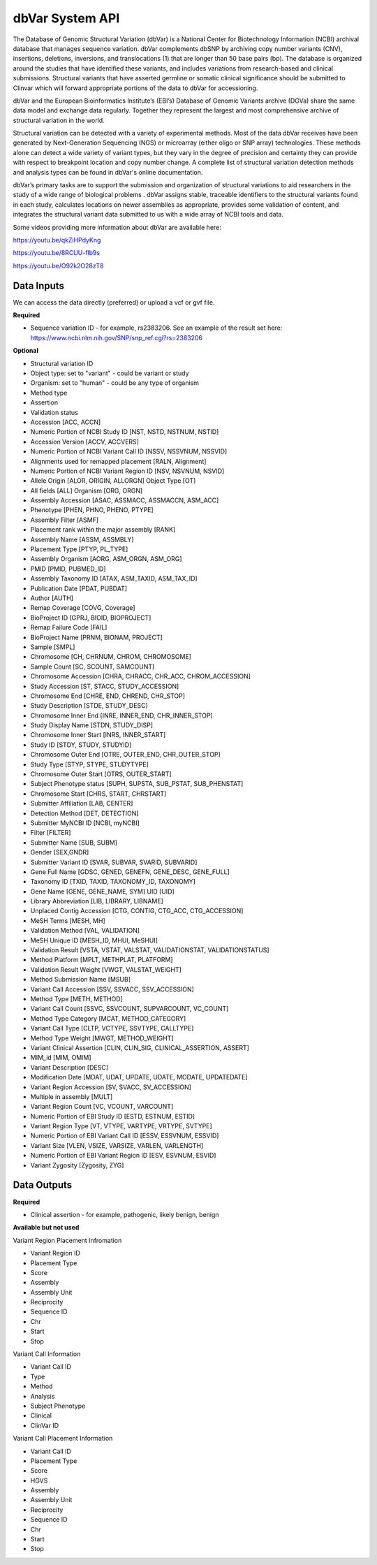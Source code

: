 dbVar System API
!!!!!!!!!!!!!!!!!!!

The Database of Genomic Structural Variation (dbVar) is a National Center for Biotechnology Information (NCBI) archival database that manages sequence variation. dbVar complements dbSNP by archiving copy number variants (CNV), insertions, deletions, inversions, and translocations (1) that are longer than 50 base pairs (bp). The database is organized around the studies that have identified these variants, and includes variations from research-based and clinical submissions. Structural variants that have asserted germline or somatic clinical significance should be submitted to Clinvar which will forward appropriate portions of the data to dbVar for accessioning.

dbVar and the European Bioinformatics Institute’s (EBI’s) Database of Genomic Variants archive (DGVa) share the same data model and exchange data regularly. Together they represent the largest and most comprehensive archive of structural variation in the world.

Structural variation can be detected with a variety of experimental methods. Most of the data dbVar receives have been generated by Next-Generation Sequencing (NGS) or microarray (either oligo or SNP array) technologies. These methods alone can detect a wide variety of variant types, but they vary in the degree of precision and certainty they can provide with respect to breakpoint location and copy number change. A complete list of structural variation detection methods and analysis types can be found in dbVar's online documentation.

dbVar’s primary tasks are to support the submission and organization of structural variations to aid researchers in the study of a wide range of biological problems . dbVar assigns stable, traceable identifiers to the structural variants found in each study, calculates locations on newer assemblies as appropriate, provides some validation of content, and integrates the structural variant data submitted to us with a wide array of NCBI tools and data.

Some videos providing more information about dbVar are available here:

https://youtu.be/qkZiHPdyKng

https://youtu.be/8RCUU-flb9s

https://youtu.be/O92k2O28zT8


**Data Inputs**
@@@@@@@@@@@@@@@

We can access the data directly (preferred) or upload a vcf or gvf file.

**Required**

* Sequence variation ID - for example, rs2383206. See an example of the result set here: https://www.ncbi.nlm.nih.gov/SNP/snp_ref.cgi?rs=2383206

**Optional**

* Structural variation ID
* Object type: set to "variant" - could be variant or study
* Organism: set to "human" - could be any type of organism
* Method type
* Assertion
* Validation status
* Accession [ACC, ACCN]	
* Numeric Portion of NCBI Study ID [NST, NSTD, NSTNUM, NSTID]
* Accession Version [ACCV, ACCVERS]	
* Numeric Portion of NCBI Variant Call ID [NSSV, NSSVNUM, NSSVID]
* Alignments used for remapped placement [RALN, Alignment]
* Numeric Portion of NCBI Variant Region ID [NSV, NSVNUM, NSVID]
* Allele Origin [ALOR, ORIGIN, ALLORGN]	Object Type [OT]
* All fields [ALL]	Organism [ORG, ORGN]
* Assembly Accession [ASAC, ASSMACC, ASSMACCN, ASM_ACC]	
* Phenotype [PHEN, PHNO, PHENO, PTYPE]
* Assembly Filter [ASMF]	
* Placement rank within the major assembly [RANK]
* Assembly Name [ASSM, ASSMBLY]	
* Placement Type [PTYP, PL_TYPE]
* Assembly Organism [AORG, ASM_ORGN, ASM_ORG]
* PMID [PMID, PUBMED_ID]
* Assembly Taxonomy ID [ATAX, ASM_TAXID, ASM_TAX_ID]
* Publication Date [PDAT, PUBDAT]
* Author [AUTH]
* Remap Coverage [COVG, Coverage]
* BioProject ID [GPRJ, BIOID, BIOPROJECT]	
* Remap Failure Code [FAIL]
* BioProject Name [PRNM, BIONAM, PROJECT]	
* Sample [SMPL]
* Chromosome [CH, CHRNUM, CHROM, CHROMOSOME]
* Sample Count [SC, SCOUNT, SAMCOUNT]
* Chromosome Accession [CHRA, CHRACC, CHR_ACC, CHROM_ACCESSION]	
* Study Accession [ST, STACC, STUDY_ACCESSION]
* Chromosome End [CHRE, END, CHREND, CHR_STOP]
* Study Description [STDE, STUDY_DESC]
* Chromosome Inner End [INRE, INNER_END, CHR_INNER_STOP]	
* Study Display Name [STDN, STUDY_DISP]
* Chromosome Inner Start [INRS, INNER_START]	
* Study ID [STDY, STUDY, STUDYID]
* Chromosome Outer End [OTRE, OUTER_END, CHR_OUTER_STOP]	
* Study Type [STYP, STYPE, STUDYTYPE]
* Chromosome Outer Start [OTRS, OUTER_START]	
* Subject Phenotype status [SUPH, SUPSTA, SUB_PSTAT, SUB_PHENSTAT]
* Chromosome Start [CHRS, START, CHRSTART]
* Submitter Affiliation [LAB, CENTER]
* Detection Method [DET, DETECTION]	
* Submitter MyNCBI ID [NCBI, myNCBI]
* Filter [FILTER]	
* Submitter Name [SUB, SUBM]
* Gender [SEX,GNDR]	
* Submitter Variant ID [SVAR, SUBVAR, SVARID, SUBVARID]
* Gene Full Name [GDSC, GENED, GENEFN, GENE_DESC, GENE_FULL]	
* Taxonomy ID [TXID, TAXID, TAXONOMY_ID, TAXONOMY]
* Gene Name [GENE, GENE_NAME, SYM]	UID [UID] 
* Library Abbreviation [LIB, LIBRARY, LIBNAME]
* Unplaced Contig Accession [CTG, CONTIG, CTG_ACC, CTG_ACCESSION]
* MeSH Terms [MESH, MH]	
* Validation Method [VAL, VALIDATION]
* MeSH Unique ID [MESH_ID, MHUI, MeSHUI]
* Validation Result [VSTA, VSTAT, VALSTAT, VALIDATIONSTAT, VALIDATIONSTATUS]
* Method Platform [MPLT, METHPLAT, PLATFORM]
* Validation Result Weight [VWGT, VALSTAT_WEIGHT]
* Method Submission Name [MSUB]	
* Variant Call Accession [SSV, SSVACC, SSV_ACCESSION]
* Method Type [METH, METHOD]	
* Variant Call Count [SSVC, SSVCOUNT, SUPVARCOUNT, VC_COUNT]
* Method Type Category [MCAT, METHOD_CATEGORY]
* Variant Call Type [CLTP, VCTYPE, SSVTYPE, CALLTYPE]
* Method Type Weight [MWGT, METHOD_WEIGHT]	
* Variant Clinical Assertion [CLIN, CLIN_SIG, CLINICAL_ASSERTION, ASSERT]
* MIM_id [MIM, OMIM]	
* Variant Description [DESC]
* Modification Date [MDAT, UDAT, UPDATE, UDATE, MODATE, UPDATEDATE]	
* Variant Region Accession [SV, SVACC, SV_ACCESSION]
* Multiple in assembly [MULT]	
* Variant Region Count [VC, VCOUNT, VARCOUNT]
* Numeric Portion of EBI Study ID [ESTD, ESTNUM, ESTID]
* Variant Region Type [VT, VTYPE, VARTYPE, VRTYPE, SVTYPE]
* Numeric Portion of EBI Variant Call ID [ESSV, ESSVNUM, ESSVID]	
* Variant Size [VLEN, VSIZE, VARSIZE, VARLEN, VARLENGTH]
* Numeric Portion of EBI Variant Region ID [ESV, ESVNUM, ESVID]	
* Variant Zygosity [Zygosity, ZYG]


**Data Outputs**
@@@@@@@@@@@@@@@@

**Required**

* Clinical assertion - for example, pathogenic, likely benign, benign

**Available but not used**

Variant Region Placement Infromation

* Variant Region ID
* Placement Type
* Score
* Assembly
* Assembly Unit
* Reciprocity
* Sequence ID
* Chr
* Start
* Stop

Variant Call Information

* Variant Call ID
* Type
* Method
* Analysis
* Subject Phenotype
* Clinical
* ClinVar ID

Variant Call Placement Information

* Variant Call ID
* Placement Type
* Score
* HGVS
* Assembly
* Assembly Unit
* Reciprocity
* Sequence ID
* Chr
* Start
* Stop